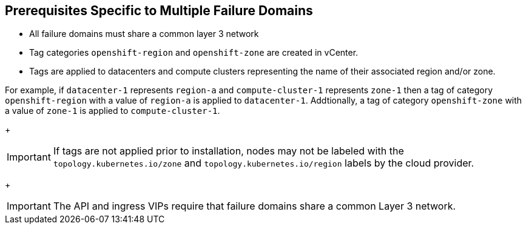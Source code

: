 [id="installation-vsphere-zones-prerequisites_{context}"]
== Prerequisites Specific to Multiple Failure Domains

* All failure domains must share a common layer 3 network
* Tag categories `openshift-region` and `openshift-zone` are created in vCenter.
* Tags are applied to datacenters and compute clusters representing the name of their associated region and/or zone. 

For example, if `datacenter-1` represents `region-a` and `compute-cluster-1` represents `zone-1` then a tag of category `openshift-region` with a value of `region-a` is applied to `datacenter-1`.  Addtionally, a tag of category `openshift-zone` with a value of `zone-1` is applied to `compute-cluster-1`.

+
[IMPORTANT]
====
If tags are not applied prior to installation, nodes may not be labeled with the `topology.kubernetes.io/zone` and `topology.kubernetes.io/region` labels by the cloud provider.
====

+
[IMPORTANT]
====
The API and ingress VIPs require that failure domains share a common Layer 3 network. 
====
